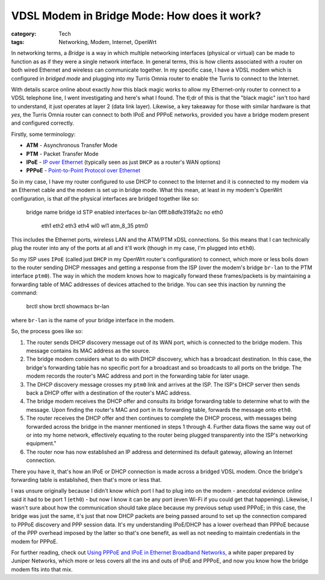 VDSL Modem in Bridge Mode: How does it work?
############################################

:category: Tech
:tags: Networking, Modem, Internet, OpenWrt

In networking terms, a *Bridge* is a way in which multiple networking
interfaces (physical or virtual) can be made to function as as if they were a
single network interface.  In general terms, this is how clients associated
with a router on both wired Ethernet and wireless can communicate together.
In my specific case, I have a VDSL modem which is configured in *bridged mode*
and plugging into my Turris Omnia router to enable the Turris to connect to
the Internet.

With details scarce online about exactly *how* this black magic works to allow
my Ethernet-only router to connect to a VDSL telephone line, I went
investigating and here's what I found.  The tl;dr of this is that the "black
magic" isn't too hard to understand, it just operates at layer 2 (data link
layer).  Likewise, a key takeaway for those with similar hardware is that
*yes*, the Turris Omnia router can connect to both IPoE and PPPoE networks,
provided you have a bridge modem present and configured correctly.

Firstly, some terminology:

* **ATM** - Asynchronous Transfer Mode
* **PTM** - Packet Transfer Mode
* **IPoE** - `IP over Ethernet <https://en.wikipedia.org/wiki/IPoE>`_
  (typically seen as just ``DHCP`` as a router's WAN options)
* **PPPoE** - `Point-to-Point Protocol over Ethernet <https://en.wikipedia.org/wiki/Point-to-Point_Protocol_over_Ethernet>`_

So in my case, I have my router configured to use DHCP to connect to the
Internet and it is connected to my modem via an Ethernet cable
and the modem is set up in bridge mode.  What this mean, at least in my
modem's OpenWrt configuration, is that *all* the physical interfaces are
bridged together like so:

    bridge name     bridge id               STP enabled     interfaces
    br-lan          0fff.b8dfe319fa2c       no              eth0
                                                            eth1
                                                            eth2
                                                            eth3
                                                            eth4
                                                            wl0
                                                            wl1
                                                            atm_8_35
                                                            ptm0

This includes the Ethernet ports, wireless LAN and the ATM/PTM xDSL
connections.  So this means that I can technically plug the router into any of
the ports at all and it'll work (though in my case, I'm plugged into ``eth0``).

So my ISP uses ``IPoE`` (called just ``DHCP`` in my OpenWrt router's
configuration) to connect, which more or less boils down to the router sending
DHCP messages and getting a response from the ISP (over the modem's bridge
``br-lan`` to the PTM interface ``ptm0``).  The way in which the modem knows how
to magically forward these frames/packets is by maintaining a forwarding table
of MAC addresses of devices attached to the bridge. You can see this inaction
by running the command:

    brctl show
    brctl showmacs br-lan

where ``br-lan`` is the name of your bridge interface in the modem.

So, the process goes like so:

1. The router sends DHCP discovery message out of its WAN port, which is
   connected to the bridge modem. This message contains its MAC address as the
   source.
2. The bridge modem considers what to do with DHCP discovery, which has a
   broadcast destination.  In this case, the bridge's forwarding table
   has no specific port for a broadcast and so broadcasts to all ports on the
   bridge. The modem records the router's MAC address and port in the
   forwarding table for later usage.
3. The DHCP discovery message crosses my ``ptm0`` link and arrives at the ISP.
   The ISP's DHCP server then sends back a DHCP offer with a destination of
   the router's MAC address.
4. The bridge modem receives the DHCP offer and consults its bridge forwarding
   table to determine what to with the message.  Upon finding the router's MAC
   and port in its forwarding table, forwards the message onto ``eth0``.
5. The router receives the DHCP offer and then continues to complete the DHCP
   process, with messages being forwarded across the bridge in the manner
   mentioned in steps 1 through 4.  Further data flows the same way out of or
   into my home network, effectively equating to the router being plugged
   transparently into the ISP's networking equipment."
6. The router now has now established an IP address and determined its default
   gateway, allowing an Internet connection.

There you have it, that's how an IPoE or DHCP connection is made across a
bridged VDSL modem.  Once the bridge's forwarding table is established, then
that's more or less that.

I was unsure originally because I didn't know *which* port I had
to plug into on the modem - anecdotal evidence online said it had to be port 1
(``eth0``) - but now I know it can be any port (even Wi-Fi if you could get
that happening).  Likewise, I wasn't sure about how the communication should
take place because my previous setup used PPPoE; in this case, the bridge was
just the same, it's just that now DHCP packets are being passed around to
set up the connection compared to PPPoE discovery and PPP session data.
It's my understanding IPoE/DHCP has a lower overhead than PPPoE because of the
PPP overhead imposed by the latter so that's one benefit, as well as not
needing to maintain credentials in the modem for PPPoE.

For further reading, check out `Using PPPoE and IPoE in Ethernet Broadband
Networks <|filename|files/using_pppoe_and_ipoe.pdf>`_, a white paper prepared
by Juniper Networks, which more or less covers all the ins and outs of IPoE
and PPPoE, and now you know how the bridge modem fits into that mix.

